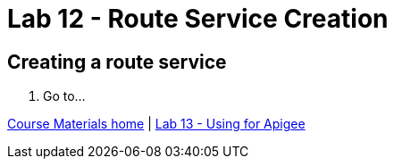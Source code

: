 :compat-mode:
= Lab 12 - Route Service Creation

== Creating a route service

. Go to...

link:/README.md#course-materials[Course Materials home] | link:/session_06/lab_13/lab_13.adoc[Lab 13 - Using for Apigee]
